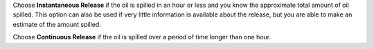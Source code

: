 .. keywords
   spill, Instantaneous, continuous, release

Choose **Instantaneous Release** if the oil is spilled in an hour or less and you know the approximate total amount of oil spilled. This option can also be used if very little information is available about the release, but you are able to make an estimate of the amount spilled.

Choose **Continuous Release** if the oil is spilled over a period of time longer than one hour.

